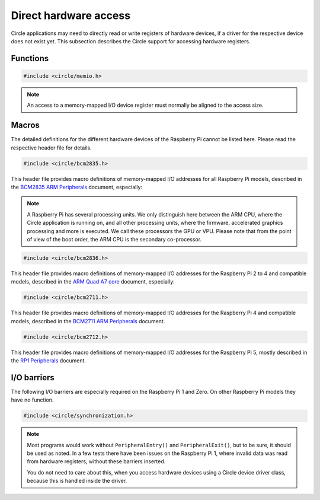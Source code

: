 Direct hardware access
~~~~~~~~~~~~~~~~~~~~~~

Circle applications may need to directly read or write registers of hardware devices, if a driver for the respective device does not exist yet. This subsection describes the Circle support for accessing hardware registers.

Functions
^^^^^^^^^

.. code-block:: c

	#include <circle/memio.h>

.. c:function:: u8 read8 (uintptr nAddress)
.. c:function:: u16 read16 (uintptr nAddress)
.. c:function:: u32 read32 (uintptr nAddress)

	Reads a value with the specified bit size from the memory-mapped I/O address ``nAddress`` and returns it.

.. c:function:: void write8 (uintptr nAddress, u8 uchValue)
.. c:function:: void write16 (uintptr nAddress, u16 usValue)
.. c:function:: void write32 (uintptr nAddress, u32 nValue)

	Writes a value with the specified bit size to the memory-mapped I/O address ``nAddress``. ``uchValue``, ``usValue`` and ``nValue`` are the respective values.

.. note::

	An access to a memory-mapped I/O device register must normally be aligned to the access size.

Macros
^^^^^^

The detailed definitions for the different hardware devices of the Raspberry Pi cannot be listed here. Please read the respective header file for details.

.. code-block:: c

	#include <circle/bcm2835.h>

This header file provides macro definitions of memory-mapped I/O addresses for all Raspberry Pi models, described in the `BCM2835 ARM Peripherals <https://datasheets.raspberrypi.com/bcm2835/bcm2835-peripherals.pdf>`_ document, especially:

.. c:macro:: ARM_IO_BASE

	Base address of the 16 MB sized main memory-mapped I/O block, valid on the ARM CPU of the respective Raspberry Pi model. This address is normally used from the Circle application.

.. c:macro:: GPU_IO_BASE

	Base address of the 16 MB sized main memory-mapped I/O block, valid on the GPU co-processor. This address is used for operations, which are executed by the GPU or connected devices (e.g. DMA controllers).

.. note::

	A Raspberry Pi has several processing units. We only distinguish here between the ARM CPU, where the Circle application is running on, and all other processing units, where the firmware, accelerated graphics processing and more is executed. We call these processors the GPU or VPU. Please note that from the point of view of the boot order, the ARM CPU is the secondary co-processor.

.. c:macro:: GPU_MEM_BASE

	Base address of the lower (starting at address 0x0 on the ARM CPU) 1 GB memory address range, valid on the GPU and connected devices (e.g. DMA controllers). The legacy platform DMA controller, for instance, can only access this address space for data transfers.

.. c:macro:: BUS_ADDRESS(address)

	Converts the memory address ``address``, valid on the ARM CPU, to a GPU bus address, valid on the GPU and connected devices.

.. code-block:: c

	#include <circle/bcm2836.h>

This header file provides macro definitions of memory-mapped I/O addresses for the Raspberry Pi 2 to 4 and compatible models, described in the `ARM Quad A7 core <https://datasheets.raspberrypi.com/bcm2836/bcm2836-peripherals.pdf>`_ document, especially:

.. c:macro:: ARM_LOCAL_BASE

	Base address of the 256 MB sized local memory-mapped I/O block. A number of registers from this block are local to the respective ARM CPU core.

.. code-block:: c

	#include <circle/bcm2711.h>

This header file provides macro definitions of memory-mapped I/O addresses for the Raspberry Pi 4 and compatible models, described in the `BCM2711 ARM Peripherals <https://datasheets.raspberrypi.com/bcm2711/bcm2711-peripherals.pdf>`_ document.

.. code-block:: c

	#include <circle/bcm2712.h>

This header file provides macro definitions of memory-mapped I/O addresses for the Raspberry Pi 5, mostly described in the `RP1 Peripherals <https://datasheets.raspberrypi.com/rp1/rp1-peripherals.pdf>`_ document.

I/O barriers
^^^^^^^^^^^^

The following I/O barriers are especially required on the Raspberry Pi 1 and Zero. On other Raspberry Pi models they have no function.

.. code-block:: c

	#include <circle/synchronization.h>

.. c:macro:: PeripheralEntry()

	If your code directly accesses memory-mapped hardware registers, you should insert this special barrier before the first access to a specific hardware device.

.. c:macro:: PeripheralExit()

	If your code directly accesses memory-mapped hardware registers, you should insert this special barrier after the last access to a specific hardware device.

.. note::

	Most programs would work without ``PeripheralEntry()`` and ``PeripheralExit()``, but to be sure, it should be used as noted. In a few tests there have been issues on the Raspberry Pi 1, where invalid data was read from hardware registers, without these barriers inserted.

	You do not need to care about this, when you access hardware devices using a Circle device driver class, because this is handled inside the driver.
